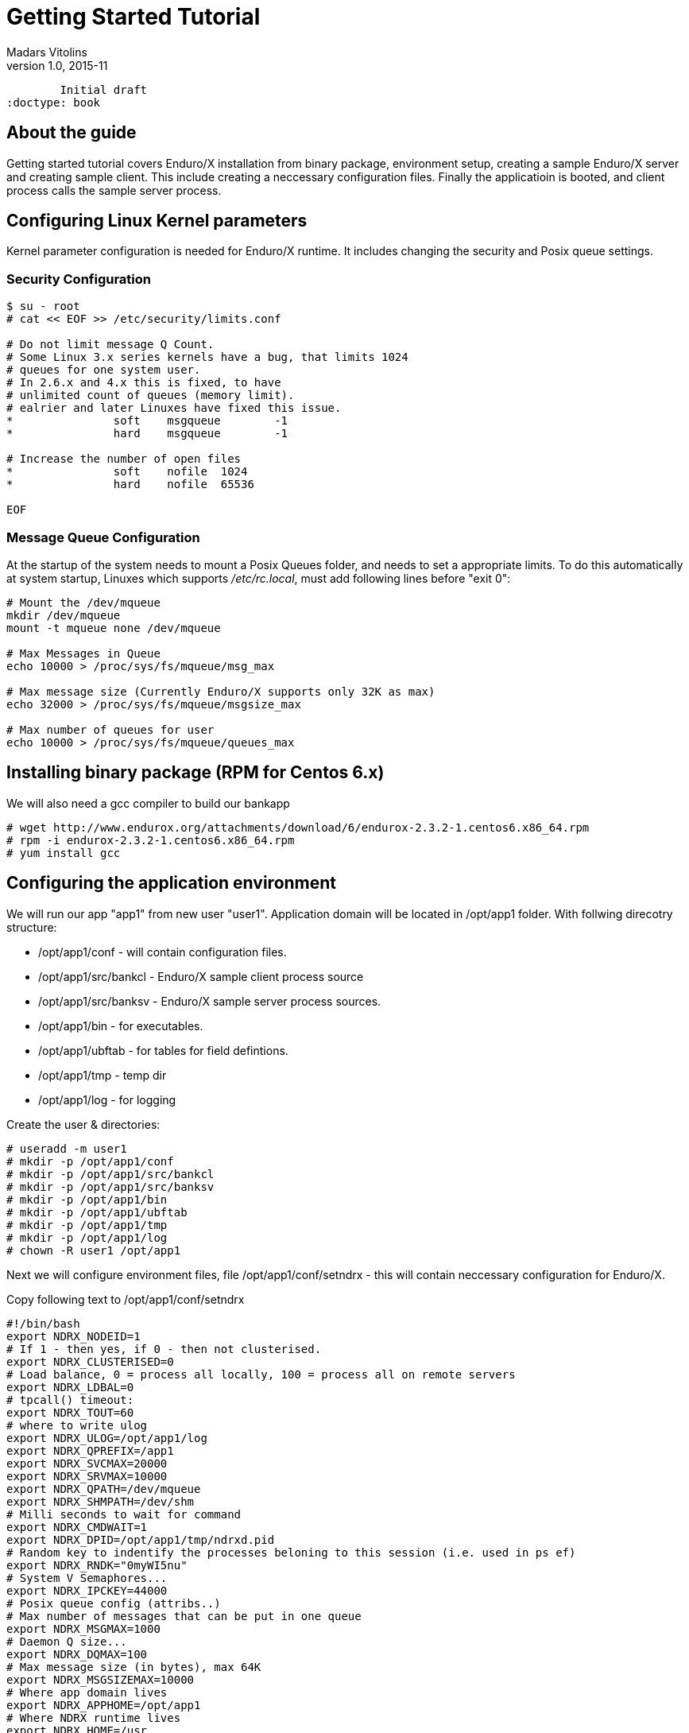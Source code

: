 Getting Started Tutorial
========================
Madars Vitolins
v1.0, 2015-11:
	Initial draft
:doctype: book

About the guide
---------------
Getting started tutorial covers Enduro/X installation from binary package,
environment setup, creating a sample Enduro/X server and creating sample client.
This include creating a neccessary configuration files. Finally the applicatioin is booted,
and client process calls the sample server process.

== Configuring Linux Kernel parameters

Kernel parameter configuration is needed for Enduro/X runtime. It includes changing
the security and Posix queue settings.

=== Security Configuration
---------------------------------------------------------------------
$ su - root
# cat << EOF >> /etc/security/limits.conf

# Do not limit message Q Count.
# Some Linux 3.x series kernels have a bug, that limits 1024 
# queues for one system user.
# In 2.6.x and 4.x this is fixed, to have 
# unlimited count of queues (memory limit).
# ealrier and later Linuxes have fixed this issue.
*               soft    msgqueue        -1
*               hard    msgqueue        -1

# Increase the number of open files 
*               soft    nofile  1024
*               hard    nofile  65536

EOF
---------------------------------------------------------------------

=== Message Queue Configuration
At the startup of the system needs to mount a Posix Queues folder, and needs to 
set a appropriate limits. To do this automatically at system startup, 
Linuxes which supports '/etc/rc.local', must add following lines before "exit 0":

---------------------------------------------------------------------
# Mount the /dev/mqueue
mkdir /dev/mqueue
mount -t mqueue none /dev/mqueue

# Max Messages in Queue
echo 10000 > /proc/sys/fs/mqueue/msg_max

# Max message size (Currently Enduro/X supports only 32K as max)
echo 32000 > /proc/sys/fs/mqueue/msgsize_max

# Max number of queues for user
echo 10000 > /proc/sys/fs/mqueue/queues_max
---------------------------------------------------------------------

== Installing binary package (RPM for Centos 6.x)
We will also need a gcc compiler to build our bankapp
---------------------------------------------------------------------
# wget http://www.endurox.org/attachments/download/6/endurox-2.3.2-1.centos6.x86_64.rpm
# rpm -i endurox-2.3.2-1.centos6.x86_64.rpm
# yum install gcc
---------------------------------------------------------------------

== Configuring the application environment 
We will run our app "app1" from new user "user1". Application domain will be located in /opt/app1 folder. With follwing direcotry structure:
[options="compact"]
- /opt/app1/conf - will contain configuration files.
- /opt/app1/src/bankcl - Enduro/X sample client process source
- /opt/app1/src/banksv - Enduro/X sample server process sources.
- /opt/app1/bin - for executables.
- /opt/app1/ubftab - for tables for field defintions.
- /opt/app1/tmp - temp dir
- /opt/app1/log - for logging

Create the user & directories:
---------------------------------------------------------------------
# useradd -m user1
# mkdir -p /opt/app1/conf
# mkdir -p /opt/app1/src/bankcl
# mkdir -p /opt/app1/src/banksv
# mkdir -p /opt/app1/bin
# mkdir -p /opt/app1/ubftab
# mkdir -p /opt/app1/tmp
# mkdir -p /opt/app1/log
# chown -R user1 /opt/app1 
---------------------------------------------------------------------
Next we will configure environment files, file /opt/app1/conf/setndrx - this will contain neccessary configuration for Enduro/X.

Copy following text to /opt/app1/conf/setndrx
---------------------------------------------------------------------
#!/bin/bash
export NDRX_NODEID=1
# If 1 - then yes, if 0 - then not clusterised.
export NDRX_CLUSTERISED=0
# Load balance, 0 = process all locally, 100 = process all on remote servers
export NDRX_LDBAL=0
# tpcall() timeout:
export NDRX_TOUT=60
# where to write ulog
export NDRX_ULOG=/opt/app1/log
export NDRX_QPREFIX=/app1
export NDRX_SVCMAX=20000
export NDRX_SRVMAX=10000
export NDRX_QPATH=/dev/mqueue
export NDRX_SHMPATH=/dev/shm
# Milli seconds to wait for command
export NDRX_CMDWAIT=1
export NDRX_DPID=/opt/app1/tmp/ndrxd.pid
# Random key to indentify the processes beloning to this session (i.e. used in ps ef)
export NDRX_RNDK="0myWI5nu"
# System V Semaphores...
export NDRX_IPCKEY=44000
# Posix queue config (attribs..)
# Max number of messages that can be put in one queue
export NDRX_MSGMAX=1000
# Daemon Q size...
export NDRX_DQMAX=100
# Max message size (in bytes), max 64K
export NDRX_MSGSIZEMAX=10000
# Where app domain lives
export NDRX_APPHOME=/opt/app1
# Where NDRX runtime lives
export NDRX_HOME=/usr
# Debug config too
export NDRX_DEBUG_CONF=/opt/app1/conf/debug.conf
# NDRX config too.
export NDRX_CONFIG=/opt/app1/conf/ndrxconfig.xml
export PATH=$PATH:/opt/app1/bin
export export FLDTBLDIR=/opt/app1/ubftab
# Max fields for hashing UBF
export NDRX_UBFMAXFLDS=16000

# Log & levels (basic for scripting..)
export NDRX_DMNLOG=/opt/app1/log/ndrxd.log
export NDRX_DMNLEV=5

export NDRX_LOG=/opt/app1/log/xadmin.log
export NDRX_LEV=5

# Correct the path so that ndrx can find ndrxd
export PATH=$PATH:$NDRX_HOME/bin

# UBFTAB Exfields - Enduro/X specifc, bank.fd - our apps' UBF fields 
export FIELDTBLS=Exfields,bank.fd
---------------------------------------------------------------------

Basic application server configuration (/opt/app1/conf/ndrxconfig.xml)

---------------------------------------------------------------------
<?xml version="1.0" ?>
<endurox>
    <appconfig>
         <!-- ALL BELLOW ONES USES <sanity> periodical timer  -->
         <!-- Sanity check time, sec -->
         <sanity>5</sanity>
         <!--
             Seconds in which we should send service refresh to other node.
         -->
         <brrefresh>6</brrefresh>
         
         <!--  <sanity> timer, end -->
         
         <!-- ALL BELLOW ONES USES <respawn> periodical timer  -->
         <!-- Do dead process restart every X seconds 
         NOT USED ANYMORE, REPLACED WITH SANITY!
         <respawncheck>10</respawncheck>
         -->
         <!-- Do process reset after 1 sec -->
         <restart_min>1</restart_min>
         <!-- If restart fails, then boot after +5 sec of previous wait time -->
         <restart_step>1</restart_step>
         <!-- If still not started, then max boot time is a 30 sec. -->
         <restart_max>5</restart_max>
         <!--  <sanity> timer, end -->
         
         <!-- Time after attach when program will start do sanity & respawn checks,
              starts counting after configuration load -->
         <restart_to_check>20</restart_to_check>
         
         <!-- Setting for pq command, should ndrxd collect service 
              queue stats automatically
         If set to Y or y, then queue stats are on.
         Default is off.
         -->
         <gather_pq_stats>Y</gather_pq_stats>
         
	</appconfig>
    <defaults>
        <min>1</min>
        <max>2</max>
        <!-- Kill the process which have not started in <start_max> time -->
        <autokill>1</autokill>
        <!--
        <respawn>1<respawn>
        -->
        <!--
            <env></env> works here too!
        -->
         <!-- The maximum time while process can hang in 'starting' state i.e.
            have not completed initialization, sec
            X <= 0 = disabled 
        -->
         <start_max>2</start_max>
         <!--
            Ping server in every X seconds (step is <sanity>).
         -->
         <pingtime>1</pingtime>
         <!--
            Max time in seconds in which server must respond.
            The granularity is sanity time.
            X <= 0 = disabled 
         -->
         <ping_max>4</ping_max>
         <!--
            Max time to wait until process should exit on shutdown
            X <= 0 = disabled 
         -->
         <end_max>30</end_max>
         <!-- Interval, in seconds, by which signal sequence -2, -15, -9, -9.... will be sent
         to process until it have been terminated. -->
         <killtime>1</killtime>
         <!-- List of services (comma separated) for ndrxd to export services over bridges -->
    <!--     <exportsvcs>FOREX</exportsvcs> -->
	</defaults>
	<servers>
		<!-- This is binary we are about to build -->
		<server name="banksv">
			<srvid>1</srvid>
			<min>2</min>
			<max>2</max>
			<sysopt>-e /opt/app1/log/BANKSV -r</sysopt>
		</server>
	</servers>
</endurox>
---------------------------------------------------------------------


Setup debug config (/opt/app1/conf/debug.conf):

---------------------------------------------------------------------
* ndrx=5 ubf=0 lines=1 bufsz=1000 file=
xadmin file=${NDRX_APPHOME}/log/xadmin.log
ndrxd file=${NDRX_APPHOME}/log/ndrxd.log
eserver file=${NDRX_APPHOME}/log/BANKSV
eclient file=${NDRX_APPHOME}/log/BANKCL
---------------------------------------------------------------------

We will get the default Exfields version and will 
try to start the app server, should start, except `banksv' will not be found:

---------------------------------------------------------------------
$ cp /usr/share/endurox/ubftab/Exfields /opt/app1/ubftab
$ cd /opt/app1/conf
$ chmod +x setndrx
$ . setndrx
$ xadmin start -y

Enduro/X v2.3.2, build Nov 16 2015 08:22:23

Enduro/X Middleware Platform for Distributed Transaction Processing
Copyright (C) 2015, ATR Baltic, SIA. All Rights Reserved.

This software is released under one of the following licenses:
GPLv2 (or later) or ATR Baltic's license for commercial use.

EnduroX back-end (ndrxd) is not running!
ndrxd PID (from PID file): 1695
ndrxd idle instance started!
exec banksv -k 0myWI5nu -i 1 -e /opt/app1/log/BANKSV -r --  :
	process id=1696 ... No such file or directory.
exec banksv -k 0myWI5nu -i 2 -e /opt/app1/log/BANKSV -r --  :
	process id=1698 ... No such file or directory.
Startup finished. 0 processes started.
---------------------------------------------------------------------
This is ok, we have configured two copies of eserver Enduro/X servers, which we are not yet built,
thus we get the error.

If you run `xadmin' and get following error:

---------------------------------------------------------------------
$ xadmin
Failed to initialize!
---------------------------------------------------------------------

Then this typically means, that you do not have run /etc/rc.local (either by root or by reboot). More info is logged
to /opt/app1/log/xadmin.log

== Creating the server process
Firstly to create a "bank" server, we will have to define the fields in which we will transfer the data. We will need following fields:
[options="compact"]
- T_ACCNUM - Account number, type string
- T_ACCCUR - Account currency, type string
- T_AMTAVL - Available balance in account, type double
So we will create a service "BALANCE" to which we will T_ACCNUM and T_ACCCUR. The process will return balance in T_AMTAVL.

=== Defining the UBF fields
Requried fields will be define into /opt/app1/ubftab/bank.fd with follwing contents:

---------------------------------------------------------------------
$/* -----------------------------------------------------------------------------
$** Bank app field defintions for UBF buffer
$** -----------------------------------------------------------------------------
$*/

$#ifndef __BANK_H
$#define __BANK_H

*base 1000

#NAME		ID	TYPE	FLAG	COMMENT
#----		--	----	----	-------
# Service name for UD
T_ACCNUM	1	string	-	Account number
T_ACCCUR	2	string	-	Account currency
T_AMTAVL	3	double	-	Account balance

$#endif
---------------------------------------------------------------------

To generate C header fields for UBF buffer, run `mkfldhdr' command in /opt/app1/ubftab folder:

---------------------------------------------------------------------
$ mkfldhdr 
NDRX:5: 2038:000:20151116:033733008:fldhdr.c:0265:Output directory is [.]
NDRX:5: 2038:000:20151116:033733008:fldhdr.c:0277:Use environment variables
NDRX:5: 2038:000:20151116:033733008:fldhdr.c:0337:enter generate_files()
NDRX:5: 2038:000:20151116:033733008:fldhdr.c:0395:/opt/app1/ubftab/Exfields processed OK, output: ./Exfields.h
NDRX:5: 2038:000:20151116:033733008:fldhdr.c:0395:/opt/app1/ubftab/bank.fd processed OK, output: ./bank.fd.h
NDRX:5: 2038:000:20151116:033733008:fldhdr.c:0290:Finished with : SUCCESS
ls -l
total 16
-rw-r--r--. 1 user1 user1  459 Nov 16 03:36 bank.fd
-rw-rw-r--. 1 user1 user1  525 Nov 16 03:37 bank.fd.h
-rw-r--r--. 1 user1 user1 3704 Nov 16 03:18 Exfields
-rw-rw-r--. 1 user1 user1 3498 Nov 16 03:37 Exfields.h
---------------------------------------------------------------------

=== Server source code
We will have sample server process which will just print in trace file account, currency. In return it will set "random" balance in field "T_AMTAVL". The source code of /opt/app1/banksv/banksv.c looks as follows:

---------------------------------------------------------------------

---------------------------------------------------------------------

=== Booting the server process

=== Testing the service with "ud" command

== Creating the client application

=== Client binary source code

=== Running the client process

== Conclusions

:numbered!:

[bibliography]
Additional documentation 
------------------------
This section lists additional related documents.

[bibliography]
.Internet resources
- [[[ATMI-API]]] http://docs.oracle.com/cd/E13203_01/tuxedo/tux71/html/pgint6.htm
- [[[FML-API]]] http://docs.oracle.com/cd/E13203_01/tuxedo/tux91/fml/index.htm
- [[[EX_OVERVIEW]]] ex_overview.pdf
- [[[MQ_OVERVIEW]]] 'man 7 mq_overview'
- [[[EX_ENV]]] 'man 5 ex_env' or 'ex_env.pdf'
- [[[NDRXCONFIG]]] 'man 5 ndrxconfig.xml'  or 'ndrxconfig.xml.pdf'
- [[[DEBUGCONF]]] 'man 5 ndrxdebug.conf'  or 'ndrxdebug.conf.pdf'
- [[[XADMIN]]] 'man 8 xadmin' or 'xadmin.pdf'

[glossary]
Glossary
--------
This section lists

[glossary]
ATMI::
  Application Transaction Monitor Interface

UBF::
  Unified Buffer Format it is similar API as Tuxedo's FML


////////////////////////////////////////////////////////////////
The index is normally left completely empty, it's contents being
generated automatically by the DocBook toolchain.
////////////////////////////////////////////////////////////////
